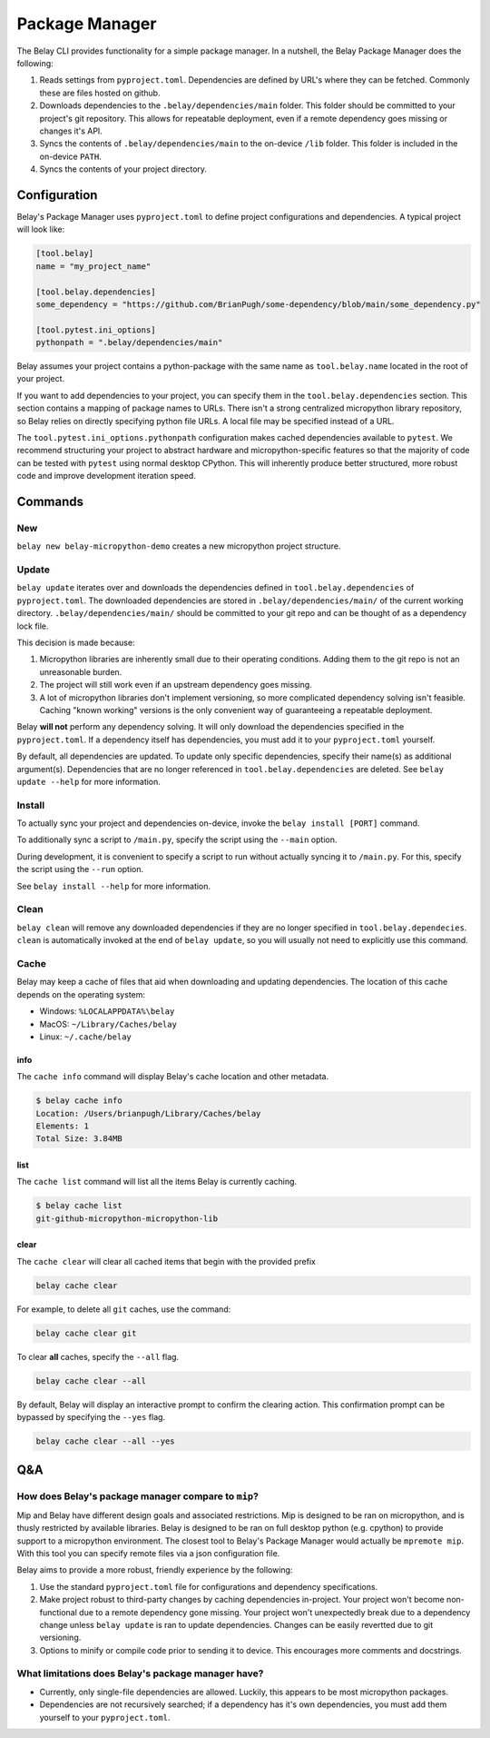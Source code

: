 Package Manager
===============

The Belay CLI provides functionality for a simple package manager.
In a nutshell, the Belay Package Manager does the following:

1. Reads settings from ``pyproject.toml``. Dependencies are defined by URL's where they can be fetched.
   Commonly these are files hosted on github.
2. Downloads dependencies to the ``.belay/dependencies/main`` folder. This folder should be committed to your
   project's git repository. This allows for repeatable deployment, even if a remote dependency
   goes missing or changes it's API.
3. Syncs the contents of ``.belay/dependencies/main`` to the on-device ``/lib`` folder. This folder is included
   in the on-device ``PATH``.
4. Syncs the contents of your project directory.

Configuration
^^^^^^^^^^^^^
Belay's Package Manager uses ``pyproject.toml`` to define project configurations and dependencies.
A typical project will look like:

.. code-block:: toml

   [tool.belay]
   name = "my_project_name"

   [tool.belay.dependencies]
   some_dependency = "https://github.com/BrianPugh/some-dependency/blob/main/some_dependency.py"

   [tool.pytest.ini_options]
   pythonpath = ".belay/dependencies/main"

Belay assumes your project contains a python-package with the same name as ``tool.belay.name`` located in the root of your project.

If you want to add dependencies to your project, you can specify them in the ``tool.belay.dependencies`` section.
This section contains a mapping of package names to URLs.
There isn't a strong centralized micropython library repository, so Belay relies on directly specifying python file URLs.
A local file may be specified instead of a URL.

The ``tool.pytest.ini_options.pythonpath`` configuration makes cached dependencies available to ``pytest``.
We recommend structuring your project to abstract hardware and micropython-specific features so that the majority
of code can be tested with ``pytest`` using normal desktop CPython. This will inherently produce better structured,
more robust code and improve development iteration speed.

Commands
^^^^^^^^

New
---
``belay new belay-micropython-demo`` creates a new micropython project structure.

Update
------
``belay update`` iterates over and downloads the dependencies defined
in ``tool.belay.dependencies`` of ``pyproject.toml``.
The downloaded dependencies are stored in ``.belay/dependencies/main/`` of the current working directory.
``.belay/dependencies/main/`` should be committed to your git repo and can be thought of as a dependency lock file.

This decision is made because:

1. Micropython libraries are inherently small due to their operating conditions.
   Adding them to the git repo is not an unreasonable burden.

2. The project will still work even if an upstream dependency goes missing.

3. A lot of micropython libraries don't implement versioning, so more complicated
   dependency solving isn't feasible. Caching "known working" versions is the only
   convenient way of guaranteeing a repeatable deployment.

Belay **will not** perform any dependency solving.
It will only download the dependencies specified in the ``pyproject.toml``.
If a dependency itself has dependencies, you must add it to your ``pyproject.toml`` yourself.

By default, all dependencies are updated.
To update only specific dependencies, specify their name(s) as additional argument(s).
Dependencies that are no longer referenced in ``tool.belay.dependencies`` are deleted.
See ``belay update --help`` for more information.

Install
-------
To actually sync your project and dependencies on-device, invoke the ``belay install [PORT]`` command.

To additionally sync a script to ``/main.py``, specify the script using the ``--main`` option.

During development, it is convenient to specify a script to run without actually syncing it to ``/main.py``.
For this, specify the script using the ``--run`` option.

See ``belay install --help`` for more information.

Clean
-----
``belay clean`` will remove any downloaded dependencies if they are no longer specified in ``tool.belay.dependecies``.
``clean`` is automatically invoked at the end of ``belay update``, so you will usually not need to explicitly use this
command.

Cache
-----
Belay may keep a cache of files that aid when downloading and updating dependencies.
The location of this cache depends on the operating system:

* Windows: ``%LOCALAPPDATA%\belay``

* MacOS: ``~/Library/Caches/belay``

* Linux: ``~/.cache/belay``

info
~~~~
The ``cache info`` command will display Belay's cache location and other metadata.

.. code-block:: bash

   $ belay cache info
   Location: /Users/brianpugh/Library/Caches/belay
   Elements: 1
   Total Size: 3.84MB

list
~~~~
The ``cache list`` command will list all the items Belay is currently caching.

.. code-block:: bash

   $ belay cache list
   git-github-micropython-micropython-lib

clear
~~~~~
The ``cache clear`` will clear all cached items that begin with the provided prefix

.. code-block:: bash

   belay cache clear

For example, to delete all ``git`` caches, use the command:

.. code-block:: bash

   belay cache clear git


To clear **all** caches, specify the ``--all`` flag.

.. code-block:: bash

   belay cache clear --all

By default, Belay will display an interactive prompt to confirm the clearing action.
This confirmation prompt can be bypassed by specifying the ``--yes`` flag.

.. code-block:: bash

   belay cache clear --all --yes


Q&A
^^^

How does Belay's package manager compare to ``mip``?
----------------------------------------------------
Mip and Belay have different design goals and associated restrictions.
Mip is designed to be ran on micropython, and is thusly restricted by available libraries.
Belay is designed to be ran on full desktop python (e.g. cpython) to provide support to a micropython environment.
The closest tool to Belay's Package Manager would actually be ``mpremote mip``.
With this tool you can specify remote files via a json configuration file.

Belay aims to provide a more robust, friendly experience by the following:

1. Use the standard ``pyproject.toml`` file for configurations and dependency specifications.

2. Make project robust to third-party changes by caching dependencies in-project.
   Your project won't become non-functional due to a remote dependency gone missing.
   Your project won't unexpectedly break due to a dependency change
   unless ``belay update`` is ran to update dependencies.
   Changes can be easily revertted due to git versioning.

3. Options to minify or compile code prior to sending it to device.
   This encourages more comments and docstrings.

What limitations does Belay's package manager have?
---------------------------------------------------
* Currently, only single-file dependencies are allowed.
  Luckily, this appears to be most micropython packages.

* Dependencies are not recursively searched; if a dependency
  has it's own dependencies, you must add them yourself to your
  ``pyproject.toml``.
